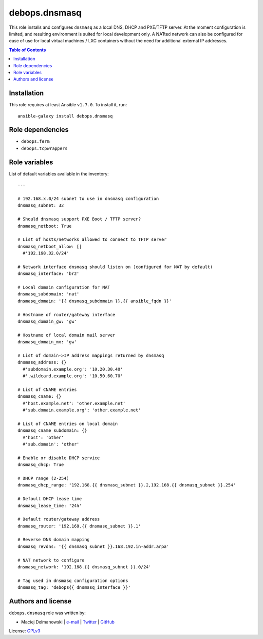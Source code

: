 debops.dnsmasq
##############

|Travis CI| |test-suite| |Ansible Galaxy|

.. |Travis CI| image:: http://img.shields.io/travis/debops/ansible-dnsmasq.svg?style=flat
   :target: http://travis-ci.org/debops/ansible-dnsmasq

.. |test-suite| image:: http://img.shields.io/badge/test--suite-ansible--dnsmasq-blue.svg?style=flat
   :target: https://github.com/debops/test-suite/tree/master/ansible-dnsmasq/

.. |Ansible Galaxy| image:: http://img.shields.io/badge/galaxy-debops.dnsmasq-660198.svg?style=flat
   :target: https://galaxy.ansible.com/list#/roles/1561



This role installs and configures ``dnsmasq`` as a local DNS, DHCP and
PXE/TFTP server. At the moment configuration is limited, and resulting
environment is suited for local development only. A NATted network can also
be configured for ease of use for local virtual machines / LXC containers
without the need for additional external IP addresses.

.. contents:: Table of Contents
   :local:
   :depth: 2
   :backlinks: top

Installation
~~~~~~~~~~~~

This role requires at least Ansible ``v1.7.0``. To install it, run::

    ansible-galaxy install debops.dnsmasq


Role dependencies
~~~~~~~~~~~~~~~~~

- ``debops.ferm``
- ``debops.tcpwrappers``


Role variables
~~~~~~~~~~~~~~

List of default variables available in the inventory::

    ---
    
    # 192.168.x.0/24 subnet to use in dnsmasq configuration
    dnsmasq_subnet: 32
    
    # Should dnsmasq support PXE Boot / TFTP server?
    dnsmasq_netboot: True
    
    # List of hosts/networks allowed to connect to TFTP server
    dnsmasq_netboot_allow: []
      #'192.168.32.0/24'
    
    # Network interface dnsmasq should listen on (configured for NAT by default)
    dnsmasq_interface: 'br2'
    
    # Local domain configuration for NAT
    dnsmasq_subdomain: 'nat'
    dnsmasq_domain: '{{ dnsmasq_subdomain }}.{{ ansible_fqdn }}'
    
    # Hostname of router/gateway interface
    dnsmasq_domain_gw: 'gw'
    
    # Hostname of local domain mail server
    dnsmasq_domain_mx: 'gw'
    
    # List of domain->IP address mappings returned by dnsmasq
    dnsmasq_address: {}
      #'subdomain.example.org': '10.20.30.40'
      #'.wildcard.example.org': '10.50.60.70'
    
    # List of CNAME entries
    dnsmasq_cname: {}
      #'host.example.net': 'other.example.net'
      #'sub.domain.example.org': 'other.example.net'
    
    # List of CNAME entries on local domain
    dnsmasq_cname_subdomain: {}
      #'host': 'other'
      #'sub.domain': 'other'
    
    # Enable or disable DHCP service
    dnsmasq_dhcp: True
    
    # DHCP range (2-254)
    dnsmasq_dhcp_range: '192.168.{{ dnsmasq_subnet }}.2,192.168.{{ dnsmasq_subnet }}.254'
    
    # Default DHCP lease time
    dnsmasq_lease_time: '24h'
    
    # Default router/gateway address
    dnsmasq_router: '192.168.{{ dnsmasq_subnet }}.1'
    
    # Reverse DNS domain mapping
    dnsmasq_revdns: '{{ dnsmasq_subnet }}.168.192.in-addr.arpa'
    
    # NAT network to configure
    dnsmasq_network: '192.168.{{ dnsmasq_subnet }}.0/24'
    
    # Tag used in dnsmasq configuration options
    dnsmasq_tag: 'debops{{ dnsmasq_interface }}'




Authors and license
~~~~~~~~~~~~~~~~~~~

``debops.dnsmasq`` role was written by:

- Maciej Delmanowski | `e-mail <mailto:drybjed@gmail.com>`__ | `Twitter <https://twitter.com/drybjed>`__ | `GitHub <https://github.com/drybjed>`__

License: `GPLv3 <https://tldrlegal.com/license/gnu-general-public-license-v3-%28gpl-3%29>`_

